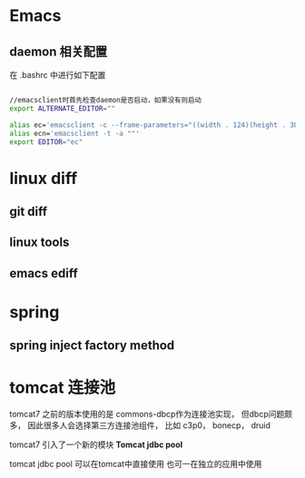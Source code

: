 * Emacs
** daemon 相关配置
在 .bashrc 中进行如下配置
#+BEGIN_SRC bash

//emacsclient时首先检查daemon是否启动，如果没有则启动
export ALTERNATE_EDITOR=""  

alias ec='emacsclient -c --frame-parameters="((width . 124)(height . 38))(top . 5)(left . 5))" -a ""' 
alias ecn='emacsclient -t -a ""'
export EDITOR="ec"
#+END_SRC


* linux diff
** git diff

** linux tools

** emacs ediff

* spring
** spring inject factory method
* tomcat 连接池
tomcat7 之前的版本使用的是 commons-dbcp作为连接池实现，
但dbcp问题颇多， 因此很多人会选择第三方连接池组件，
比如 c3p0， bonecp， druid

tomcat7 引入了一个新的模块 *Tomcat jdbc pool*

tomcat jdbc pool 可以在tomcat中直接使用
也可一在独立的应用中使用

